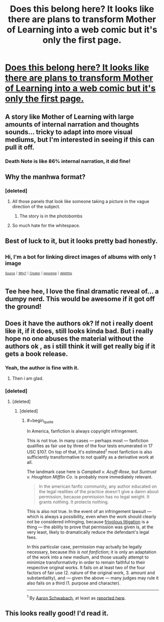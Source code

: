 #+TITLE: Does this belong here? It looks like there are plans to transform Mother of Learning into a web comic but it's only the first page.

* [[https://imgur.com/a/sJYb12Y][Does this belong here? It looks like there are plans to transform Mother of Learning into a web comic but it's only the first page.]]
:PROPERTIES:
:Author: BlueNTP
:Score: 16
:DateUnix: 1551495256.0
:END:

** A story like Mother of Learning with large amounts of internal narration and thoughts sounds... tricky to adapt into more visual mediums, but I'm interested in seeing if this can pull it off.
:PROPERTIES:
:Author: InfernoVulpix
:Score: 24
:DateUnix: 1551506453.0
:END:

*** Death Note is like 86% internal narration, it did fine!
:PROPERTIES:
:Author: LazarusRises
:Score: 11
:DateUnix: 1551531422.0
:END:


** Why the manhwa format?
:PROPERTIES:
:Author: kaukamieli
:Score: 16
:DateUnix: 1551520033.0
:END:

*** [deleted]
:PROPERTIES:
:Score: 22
:DateUnix: 1551523576.0
:END:

**** All those panels that look like someone taking a picture in the vague direction of the subject.
:PROPERTIES:
:Author: Pirellan
:Score: 18
:DateUnix: 1551540272.0
:END:

***** The story is in the photobombs
:PROPERTIES:
:Author: MilesSand
:Score: 6
:DateUnix: 1551583430.0
:END:


**** So much hate for the whitespace.
:PROPERTIES:
:Author: blueeyedlion
:Score: 3
:DateUnix: 1551849383.0
:END:


** Best of luck to it, but it looks pretty bad honestly.
:PROPERTIES:
:Author: Roxolan
:Score: 28
:DateUnix: 1551533307.0
:END:


** ^{Hi, I'm a bot for linking direct images of albums with only 1 image}

*[[https://i.imgur.com/UgTJbNk.png]]*

^{^{[[https://github.com/AUTplayed/imguralbumbot][Source]]}} ^{^{|}} ^{^{[[https://github.com/AUTplayed/imguralbumbot/blob/master/README.md][Why?]]}} ^{^{|}} ^{^{[[https://np.reddit.com/user/AUTplayed/][Creator]]}} ^{^{|}} ^{^{[[https://np.reddit.com/message/compose/?to=imguralbumbot&subject=ignoreme&message=ignoreme][ignoreme]]}} ^{^{|}} ^{^{[[https://np.reddit.com/message/compose/?to=imguralbumbot&subject=delet%20this&message=delet%20this%20ehlox99][deletthis]]}}
:PROPERTIES:
:Author: imguralbumbot
:Score: 7
:DateUnix: 1551495263.0
:END:


** Tee hee hee, I love the final dramatic reveal of... a dumpy nerd. This would be awesome if it got off the ground!
:PROPERTIES:
:Author: LazarusRises
:Score: 7
:DateUnix: 1551504480.0
:END:


** Does it have the authors ok? If not i really doent like it, if it does, still looks kinda bad. But i really hope no one abuses the material without the authors ok , as i still think it will get really big if it gets a book release.
:PROPERTIES:
:Author: TheIssac
:Score: 6
:DateUnix: 1551548805.0
:END:

*** Yeah, the author is fine with it.
:PROPERTIES:
:Author: MolFanatic
:Score: 8
:DateUnix: 1551569284.0
:END:

**** Then i am glad.
:PROPERTIES:
:Author: TheIssac
:Score: 1
:DateUnix: 1551630012.0
:END:


*** [deleted]
:PROPERTIES:
:Score: 11
:DateUnix: 1551553293.0
:END:

**** [deleted]
:PROPERTIES:
:Score: 9
:DateUnix: 1551623515.0
:END:

***** [deleted]
:PROPERTIES:
:Score: 5
:DateUnix: 1551688833.0
:END:

****** #+begin_quote
  In America, fanfiction is always copyright infringement.
#+end_quote

This is not true. In many cases --- perhaps most --- fanfiction qualifies as fair use by three of the four tests enumerated in 17 USC §107. On top of that, it's estimated^{1} most fanfiction is also sufficiently transformative to not qualify as a derivative work at all.

The landmark case here is /Campbell v. Acuff-Rose/, but /Suntrust v. Houghton Mifflin Co./ is probably more immediately relevant.

#+begin_quote
  In the american fanfic community, any author educated on the legal realities of the practice doesn't give a damn about permission, because permission has no legal weight. It grants nothing. It protects nothing.
#+end_quote

This is also not true. In the event of an infringement lawsuit --- which is always a possibility, even when the work should clearly not be considered infringing, because [[https://en.wikipedia.org/wiki/Frivolous_litigation][frivolous litigation]] is a thing --- the ability to prove that permission was given is, at the very least, likely to dramatically reduce the defendant's legal fees.

In this particular case, permission may actually be legally necessary, because /this is not fanfiction/; it is only an adaptation of the work into a new medium, and those usually attempt to minimize transformativity in order to remain faithful to their respective original works. It fails on at least two of the four factors of fair use (2. nature of the original work, 3. amount and substantiality), and --- given the above --- many judges may rule it also fails on a third (1. purpose and character).

 

--------------

^{1} By [[https://books.google.com/books?id=e17Hbfha7nQC][Aaron Schwabach]], at least as [[https://www.kimberley-jackson.com/fanfiction-copyright-facts-vs-fiction/][reported here]].
:PROPERTIES:
:Author: once-and-again
:Score: 12
:DateUnix: 1551703972.0
:END:


** This looks really good! I'd read it.
:PROPERTIES:
:Author: EmceeEsher
:Score: 2
:DateUnix: 1551533850.0
:END:

